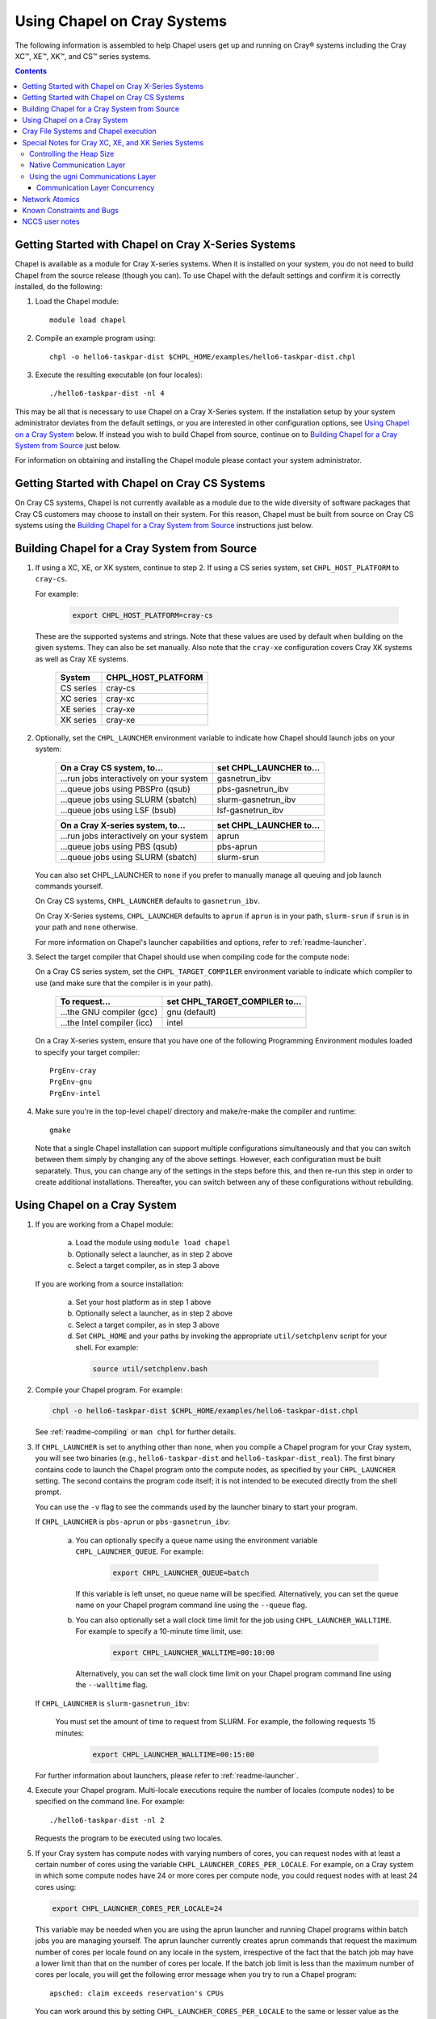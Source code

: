 .. _readme-cray:

============================
Using Chapel on Cray Systems
============================

The following information is assembled to help Chapel users get up and running
on Cray\ |reg| systems including the Cray XC\ |trade|, XE\ |trade|, XK\
|trade|, and CS\ |trade| series systems.

.. contents::


----------------------------------------------------
Getting Started with Chapel on Cray X-Series Systems
----------------------------------------------------

Chapel is available as a module for Cray X-series systems.  When it is
installed on your system, you do not need to build Chapel from the
source release (though you can). To use Chapel with the default settings and
confirm it is correctly installed, do the following:

1) Load the Chapel module::

     module load chapel


2) Compile an example program using::

     chpl -o hello6-taskpar-dist $CHPL_HOME/examples/hello6-taskpar-dist.chpl


3) Execute the resulting executable (on four locales)::

     ./hello6-taskpar-dist -nl 4


This may be all that is necessary to use Chapel on a Cray X-Series system.
If the installation setup by your system administrator deviates from
the default settings, or you are interested in other configuration
options, see `Using Chapel on a Cray System`_ below.  If instead you wish to
build Chapel from source, continue on to
`Building Chapel for a Cray System from Source`_ just below.

For information on obtaining and installing the Chapel module please
contact your system administrator.


----------------------------------------------
Getting Started with Chapel on Cray CS Systems
----------------------------------------------

On Cray CS systems, Chapel is not currently available as a module due
to the wide diversity of software packages that Cray CS customers may
choose to install on their system.  For this reason, Chapel must be
built from source on Cray CS systems using the
`Building Chapel for a Cray System from Source`_ instructions just below.


---------------------------------------------
Building Chapel for a Cray System from Source
---------------------------------------------

1) If using a XC, XE, or XK system, continue to step 2. If using a
   CS series system, set ``CHPL_HOST_PLATFORM`` to ``cray-cs``.

   For example:

    .. code-block:: sh

      export CHPL_HOST_PLATFORM=cray-cs

   These are the supported systems and strings.  Note that these values
   are used by default when building on the given systems.  They can
   also be set manually.  Also note that the ``cray-xe`` configuration
   covers Cray XK systems as well as Cray XE systems.

       =========  ==================
       System     CHPL_HOST_PLATFORM
       =========  ==================
       CS series  cray-cs
       XC series  cray-xc
       XE series  cray-xe
       XK series  cray-xe
       =========  ==================


2) Optionally, set the ``CHPL_LAUNCHER`` environment variable to indicate
   how Chapel should launch jobs on your system:

      ========================================  =========================
      On a Cray CS system, to...                set CHPL_LAUNCHER to...
      ========================================  =========================
      ...run jobs interactively on your system  gasnetrun_ibv
      ...queue jobs using PBSPro (qsub)         pbs-gasnetrun_ibv
      ...queue jobs using SLURM (sbatch)        slurm-gasnetrun_ibv
      ...queue jobs using LSF (bsub)            lsf-gasnetrun_ibv
      ========================================  =========================

      ========================================  =========================
      On a Cray X-series system, to...          set CHPL_LAUNCHER to...
      ========================================  =========================
      ...run jobs interactively on your system  aprun
      ...queue jobs using PBS (qsub)            pbs-aprun
      ...queue jobs using SLURM (sbatch)        slurm-srun
      ========================================  =========================

   You can also set CHPL_LAUNCHER to ``none`` if you prefer to manually
   manage all queuing and job launch commands yourself.

   On Cray CS systems, ``CHPL_LAUNCHER`` defaults to ``gasnetrun_ibv``.

   On Cray X-Series systems, ``CHPL_LAUNCHER`` defaults to ``aprun`` if
   ``aprun`` is in your path, ``slurm-srun`` if ``srun`` is in your path
   and ``none`` otherwise.

   For more information on Chapel's launcher capabilities and options,
   refer to :ref:`readme-launcher`.


3) Select the target compiler that Chapel should use when compiling
   code for the compute node:

   On a Cray CS series system, set the ``CHPL_TARGET_COMPILER`` environment
   variable to indicate which compiler to use (and make sure that the compiler
   is in your path).

      ===========================  ==============================
      To request...                set CHPL_TARGET_COMPILER to...
      ===========================  ==============================
      ...the GNU compiler (gcc)    gnu    (default)
      ...the Intel compiler (icc)  intel
      ===========================  ==============================

   On a Cray X-series system, ensure that you have one of the following
   Programming Environment modules loaded to specify your target compiler::

       PrgEnv-cray
       PrgEnv-gnu
       PrgEnv-intel


4) Make sure you're in the top-level chapel/ directory and make/re-make the
   compiler and runtime::

     gmake

   Note that a single Chapel installation can support multiple
   configurations simultaneously and that you can switch between them
   simply by changing any of the above settings.  However, each
   configuration must be built separately.  Thus, you can change any of
   the settings in the steps before this, and then re-run this step in
   order to create additional installations.  Thereafter, you can switch
   between any of these configurations without rebuilding.


-----------------------------
Using Chapel on a Cray System
-----------------------------

1) If you are working from a Chapel module:

     a) Load the module using ``module load chapel``
     b) Optionally select a launcher, as in step 2 above
     c) Select a target compiler, as in step 3 above

   If you are working from a source installation:

     a) Set your host platform as in step 1 above
     b) Optionally select a launcher, as in step 2 above
     c) Select a target compiler, as in step 3 above
     d) Set ``CHPL_HOME`` and your paths by invoking the appropriate
        ``util/setchplenv`` script for your shell.  For example:

      .. code-block:: sh

        source util/setchplenv.bash


2) Compile your Chapel program.  For example:

   .. code-block:: sh

      chpl -o hello6-taskpar-dist $CHPL_HOME/examples/hello6-taskpar-dist.chpl

   See :ref:`readme-compiling` or  ``man chpl`` for further details.


3) If ``CHPL_LAUNCHER`` is set to anything other than ``none``, when you
   compile a Chapel program for your Cray system, you will see two
   binaries (e.g., ``hello6-taskpar-dist`` and ``hello6-taskpar-dist_real``).
   The first binary contains code to launch the Chapel program onto
   the compute nodes, as specified by your ``CHPL_LAUNCHER`` setting.  The
   second contains the program code itself; it is not intended to be
   executed directly from the shell prompt.

   You can use the ``-v`` flag to see the commands used by the launcher
   binary to start your program.

   If ``CHPL_LAUNCHER`` is ``pbs-aprun`` or ``pbs-gasnetrun_ibv``:

     a) You can optionally specify a queue name using the environment
        variable ``CHPL_LAUNCHER_QUEUE``.  For example:

          .. code-block:: sh

            export CHPL_LAUNCHER_QUEUE=batch

        If this variable is left unset, no queue name will be
        specified.  Alternatively, you can set the queue name on your
        Chapel program command line using the ``--queue`` flag.

     b) You can also optionally set a wall clock time limit for the
        job using ``CHPL_LAUNCHER_WALLTIME``.  For example to specify a
        10-minute time limit, use:

          .. code-block:: sh

            export CHPL_LAUNCHER_WALLTIME=00:10:00

        Alternatively, you can set the wall clock time limit on your
        Chapel program command line using the ``--walltime`` flag.

   If ``CHPL_LAUNCHER`` is ``slurm-gasnetrun_ibv``:

     You must set the amount of time to request from SLURM.
     For example, the following requests 15 minutes:

      .. code-block:: sh

        export CHPL_LAUNCHER_WALLTIME=00:15:00

   For further information about launchers, please refer to
   :ref:`readme-launcher`.


4) Execute your Chapel program.  Multi-locale executions require the
   number of locales (compute nodes) to be specified on the command
   line.  For example::

     ./hello6-taskpar-dist -nl 2

   Requests the program to be executed using two locales.


5) If your Cray system has compute nodes with varying numbers of
   cores, you can request nodes with at least a certain number of
   cores using the variable ``CHPL_LAUNCHER_CORES_PER_LOCALE``.  For
   example, on a Cray system in which some compute nodes have 24 or
   more cores per compute node, you could request nodes with at least
   24 cores using:

   .. code-block:: sh

      export CHPL_LAUNCHER_CORES_PER_LOCALE=24

   This variable may be needed when you are using the aprun launcher and
   running Chapel programs within batch jobs you are managing yourself.
   The aprun launcher currently creates aprun commands that request the
   maximum number of cores per locale found on any locale in the system,
   irrespective of the fact that the batch job may have a lower limit
   than that on the number of cores per locale.  If the batch job limit
   is less than the maximum number of cores per locale, you will get the
   following error message when you try to run a Chapel program::

      apsched: claim exceeds reservation's CPUs

   You can work around this by setting ``CHPL_LAUNCHER_CORES_PER_LOCALE`` to
   the same or lesser value as the number of cores per locale specified
   for the batch job (for example, the mppdepth resource for the PBS
   qsub command).  In the future we hope to achieve better integration
   between Chapel launchers and workload managers.


6) If your Cray system has compute nodes with varying numbers of CPUs
   per compute unit, you can request nodes with a certain number of
   CPUs per compute unit using the variable ``CHPL_LAUNCHER_CPUS_PER_CU``.
   For example, on a Cray XC series system with some nodes having at
   least 2 CPUs per compute unit, to request running on those nodes
   you would use:

   .. code-block:: sh

      export CHPL_LAUNCHER_CPUS_PER_CU=2

   Currently, the only legal values for ``CHPL_LAUNCHER_CPUS_PER_CU`` are
   0 (the default), 1, and 2.


========================================  =============================
For more information on...                see...
========================================  =============================
...CHPL_* environment settings            :ref:`readme-chplenv`
...Compiling Chapel programs              :ref:`readme-compiling`
...Launcher options                       :ref:`readme-launcher`
...Executing Chapel programs              :ref:`readme-executing`
...Running multi-locale Chapel programs   :ref:`readme-multilocale`
========================================  =============================


--------------------------------------
Cray File Systems and Chapel execution
--------------------------------------

For best results, it is recommended that you execute your Chapel
program by placing the binaries on a file system shared between the
login node and compute nodes (typically Lustre), as this will provide
the greatest degree of transparency when executing your program.  In
some cases, running a Chapel program from a non-shared file system
will make it impossible to launch onto the compute nodes.  In other
cases, the launch will succeed, but any files read or written by the
Chapel program will be opened relative to the compute node's file
system rather than the login node's.


----------------------------------------------------
Special Notes for Cray XC, XE, and XK Series Systems
----------------------------------------------------

Controlling the Heap Size
~~~~~~~~~~~~~~~~~~~~~~~~~

The "heap" is an area of memory used for dynamic allocation of
everything from user data to internal management data structures.
When running on Cray XC/XE/XK systems using either of 2 particular
comm layer configurations, the runtime needs to know the maximum
size the heap will grow to during execution.  One of these is the
default configuration, with the ugni comm layer::

  CHPL_COMM=ugni
    with a ``craype-hugepages`` module loaded

In this configuration, the heap is used for all dynamic allocations
except for data space for arrays larger than 2 hugepages.  (See `Using
the ugni Communications Layer`_, below, for more about hugepages.)  The
heap can be fairly small, because in nearly all programs that need a lot
of memory, large arrays will drive the space requirements.  The default
size of the heap in this case is 16 GiB.

The other configuration is when the gasnet comm layer is used with a
native substrate::

  CHPL_COMM=gasnet
    CHPL_COMM_SUBSTRATE=gemini or aries
    CHPL_GASNET_SEGMENT=fast or large

In this case, the heap is used for all dynamic allocations, arrays and
otherwise.  By default the heap will occupy as much of the free memory
on each compute node as the runtime can acquire, less some amount to
allow for demands from other (system) programs running there.

In either of these configurations, advanced users may want to make the
heap smaller than the default.  Programs start more quickly with a
smaller heap, and in the unfortunate event that you need to produce core
files, those will be written more quickly if the heap is smaller.
However, note that if you reduce the heap size to less than the amount
your program actually needs and then run it, it will terminate
prematurely due to not having enough memory.

To change the heap size, set the ``CHPL_RT_MAX_HEAP_SIZE`` environment
variable.  Set it to just a number to specify the size of the heap in
bytes, or to a number with a ``k`` or ``K``, ``m`` or ``M``, or ``g`` or ``G``
suffix with no intervening spaces to specify the heap size in KiB (2**10
bytes), MiB (2**20 bytes), or GiB (2**30 bytes), respectively.  Any of the
following would set the heap size to 1 GiB, for example:

  .. code-block:: sh

    export CHPL_RT_MAX_HEAP_SIZE=1073741824
    export CHPL_RT_MAX_HEAP_SIZE=1048576k
    export CHPL_RT_MAX_HEAP_SIZE=1024m
    export CHPL_RT_MAX_HEAP_SIZE=1g

Note that the value you set in ``CHPL_RT_MAX_HEAP_SIZE`` may get rounded up
internally to match the page alignment.  How much, if any, this will add
depends on the hugepage size in any ``craype-hugepage`` module you have
loaded at the time you execute the program.

Note that for ``CHPL_COMM=gasnet``, ``CHPL_RT_MAX_HEAP_SIZE`` is synonymous with
``GASNET_MAX_SEGSIZE``, and the former overrides the latter if both are set.


Native Communication Layer
~~~~~~~~~~~~~~~~~~~~~~~~~~

The :ref:`readme-multilocale` page describes a variety of communication
layers that can be used by Chapel programs.  In addition to the standard
runtime layers available, Chapel supports a Cray-specific ``ugni``
communication layer. The ``ugni`` communication layer interacts with the
system's network interface very closely through a lightweight interface
called uGNI (user Generic Network Interface).  On Cray XC or XE systems
the default is to use the ugni communication layer.


Using the ugni Communications Layer
~~~~~~~~~~~~~~~~~~~~~~~~~~~~~~~~~~~

To use ugni communications:

1) Set your CHPL_COMM environment variable to ``ugni`` (the default):

   .. code-block:: sh

      export CHPL_COMM=ugni

   This specifies that you wish to use the Cray-specific communication
   layer.


2) *(Optional)* Load an appropriate ``craype-hugepages`` module.  For example::

     module load craype-hugepages16M

   The ugni communication layer can be used with or without so-called
   *hugepages*.  Performance for remote variable references is much better
   when hugepages are used.  However, using hugepages effectively may
   require setting ``CHPL_RT_MAX_HEAP_SIZE`` to a value large enough to
   encompass the program's memory needs (see `Controlling the Heap
   Size`_, above), and that quantity can be hard to know.  Using
   hugepages also means that the tasking layer cannot use guard pages to
   detect task stack overflows (see below).

   To use hugepages, you must have a ``craype-hugepages`` module loaded
   both when building your program and when running it.
   There are several hugepage modules, with suffixes indicating the page
   size they support.  For example, ``craype-hugepages16M`` supports 16 MiB
   hugepages.  It does not matter which ``craype-hugepages`` module you have
   loaded when you build your program.  Any of them will do.  However,
   which one you have loaded when you run your program does matter.  For
   general use, the Chapel group recommends the ``craype-hugepages16M``
   module.  You can read on for more information about ``craype-hugepage``
   modules if you would like, but the recommended ``craype-hugepages16M``
   module will probably give you satisfactory results.

   The Cray network interface chips (NICs) can only address memory that
   has been registered with them, and there are limits on how many pages
   of memory can be registered.  The Gemini NIC used on Cray XE and XK
   systems can register no more than 16k (2**14) pages of memory.  The
   Aries NIC used on Cray XC systems can register more, but it has an
   on-board cache of registered page information with 16k entries and
   performance will be reduced if the number of registered pages exceeds
   the 16k entries in that cache.  Thus for any kind of Cray X* system,
   you should choose a hugepage module whose page size is large enough
   that 16k of its hugepages will cover the program's per-node memory
   requirement or if that is not known, the compute node memory size.
   For example, the 2 MiB hugepages in the ``craype-hugepages2M`` module
   will cover a 32 GiB Cray XE compute node, but on a Cray XC system
   with 128 GiB compute nodes at least 8 MiB hugepages will be needed to
   achieve full coverage.  Generally, using larger hugepage sizes
   results in modest performance benefits, mostly in program startup
   time.  The ``craype-hugepages16M`` module will result in slightly
   faster program startup, and its 16 MiB hugepages will cover the node
   memory on any Cray X-series system.

   Note that when hugepages are used with the ugni comm layer, tasking
   layers cannot use guard pages for stack overflow detection.  Qthreads
   tasking cannot detect stack overflow except by means of guard pages,
   so if ugni communications is combined with qthreads tasking, stack
   overflow detection is unavailable.


Communication Layer Concurrency
_______________________________

The ``CHPL_RT_COMM_CONCURRENCY`` environment variable tells the ugni
communication layer how much program concurrency it should try to
support.  This basically controls how much of the communication
resources on the NIC will be used by the program.  The default
value is the number of hardware processor cores the program will
use for Chapel tasks (``CHPL_RT_NUM_HARDWARE_THREADS`` in the next
section).  Usually this is enough, but for highly parallel codes
that do a lot of remote references, increasing it may help the
performance.  Useful values for ``CHPL_RT_COMM_CONCURRENCY`` are in
the range 1 to 30 on the Gemini-based Cray XE and XK systems, and 1 to
120 on the Aries-based Cray XC systems.  Values specified outside this
range are silently increased or reduced so as to fall within it.


---------------
Network Atomics
---------------

The Gemini(TM) and Aries(TM) networks support remote atomic memory
operations (AMOs) on XC, XE, and XK series systems.  When the
``CHPL_NETWORK_ATOMICS`` environment variable is set to ``ugni``, the
following operations on remote atomics are done using the network::

    32- and 64-bit signed and unsigned integer types:
    32- and 64-bit real types:
      read()
      write()
      exchange()
      compareExchange()
      add(), fetchAdd()
      sub(), fetchSub()

    32- and 64-bit signed and unsigned integer types:
      or(),  fetchOr()
      and(), fetchAnd()
      xor(), fetchXor()

Note that on XE and XK systems, which have Gemini networks, out of the
above list only the 64-bit integer operations are done natively by the
network hardware.  32-bit integer and all real operations are
done using implicit ``on`` statements inside the ugni communication
layer, accelerated by Gemini hardware capabilities.

On XC systems, which have Aries networks, all of the operations shown
above are done natively by the network hardware except 64-bit real add,
which is disabled in hardware and thus done using ``on`` statements.

.. _readme-cray-constraints:

--------------------------
Known Constraints and Bugs
--------------------------

* Our PBS launcher explicitly supports PBS Pro, Moab/Torque, and the
  NCCS site versions of PBS.  It may also work with other versions.
  If our PBS launcher does not work for you, you can fall back on a
  more manual launch of your program. For example, supposing the
  program is compiled to ``myprogram``:

  - Launch the ``myprogram_real`` binary manually using aprun and your own
    qsub script or command.

  - Use ``./myprogram --generate-qsub-script`` to generate a qsub script.
    Then edit the generated script and launch the ``myprogram_real`` binary
    manually as above.

* Redirecting stdin when executing a Chapel program under PBS/qsub
  may not work due to limitations of qsub.

* GASNet targets multiple network *conduits* as the underlying
  communication mechanism.  On certain platforms, the Chapel build
  will use the ``mpi`` conduit as the default.  As a result of using the
  mpi conduit, you may see a GASNet warning message at program start
  up.  To squelch this message, you can set the environment variable
  ``GASNET_QUIET=yes``.

* For X-series systems, there is a known issue with the Cray MPI
  release that causes some programs to assert and then hang during
  exit.  A workaround is to set the environment variable,
  ``MPICH_GNI_DYNAMIC_CONN`` to ``disabled``.  Setting this environment
  variable affects all MPI programs, so remember to unset it after
  running your Chapel program.

* The amount of memory available to a Chapel program running over
  GASNet with the gemini and aries conduits is allocated at program
  start up.  The default memory segment size may be too high on some
  platforms, resulting in an internal Chapel error or a GASNet
  initialization error such as::

     node 1 log gasnetc_init_segment() at $CHPL_HOME/third-party/gasnet/gasnet-src/gemini-conduit/gasnet_gemini.c:<line#>: MemRegister segment fault 8 at  0x2aab6ae00000 60000000, code GNI_RC_ERROR_RESOURCE

  If your Chapel program exits with such an error, try setting the
  environment variable ``CHPL_RT_MAX_HEAP_SIZE`` or ``GASNET_MAX_SEGSIZE`` to a
  lower value than the default (say 1G) and re-running your program.
  For more information, refer to the discussion of ``CHPL_RT_MAX_HEAP_SIZE``
  above and/or the discussion of ``GASNET_MAX_SEGSIZE`` here::

     $CHPL_HOME/third-party/gasnet/gasnet-src/README


---------------
NCCS user notes
---------------

* NCCS Cray systems use a different qsub mechanism in order to
  enforce their queuing policies.  We have attempted to make our
  pbs-aprun launch code work with this version of qsub, but require a
  ``CHPL_LAUNCHER_ACCOUNT`` environment variable to be set to specify your
  NCCS account name.  For example:

  .. code-block:: sh

    export CHPL_LAUNCHER_ACCOUNT=MYACCOUNTID

* NCCS users either need to specify ``debug`` as their queue or set an
  explicit wall clock time limit using the mechanisms described above.


.. |reg|    unicode:: U+000AE .. REGISTERED SIGN
.. |trade|  unicode:: U+02122 .. TRADE MARK SIGN
